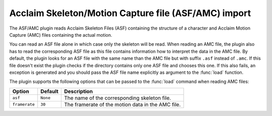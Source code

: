 .. % ASF/AMC import


Acclaim Skeleton/Motion Capture file (ASF/AMC) import
-----------------------------------------------------

The ASF/AMC plugin reads Acclaim Skeleton Files (ASF) containing the structure
of a character and Acclaim Motion Capture (AMC) files containing the actual
motion.

You can read an ASF file alone in which case only the skeleton will be read.
When reading an AMC file, the plugin also has to read the corresponding ASF file
as this file contains information how to interpret the data in the AMC file. By
default, the plugin looks for an ASF file with the same name than the AMC file
but with suffix ``.asf`` instead of ``.amc``. If this file doesn't exist the
plugin checks if the directory contains only one ASF file and chooses this one.
If this also fails, an exception is generated and you should pass the ASF file
name explicitly as argument to the :func:`load` function.

The plugin supports the following options that can be passed to the :func:`load`
command when reading AMC files:

+---------------+----------+-------------------------------+
| Option        | Default  | Description                   |
+===============+==========+===============================+
| ``asf``       | ``None`` | The name of the corresponding |
|               |          | skeleton file.                |
+---------------+----------+-------------------------------+
| ``framerate`` | ``30``   | The framerate of the motion   |
|               |          | data in the AMC file.         |
+---------------+----------+-------------------------------+

